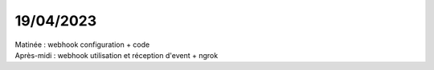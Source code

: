 19/04/2023
----------

| Matinée : webhook configuration + code
| Après-midi : webhook utilisation et réception d'event + ngrok